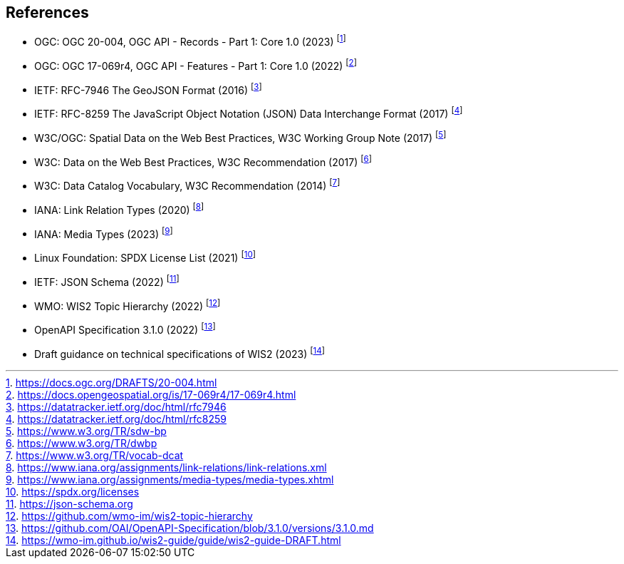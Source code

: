 == References

* [[ogcapi-records]] OGC: OGC 20-004, OGC API - Records - Part 1: Core 1.0 (2023) footnote:[https://docs.ogc.org/DRAFTS/20-004.html]
* [[ogcapi-features]] OGC: OGC 17-069r4, OGC API - Features - Part 1: Core 1.0 (2022) footnote:[https://docs.opengeospatial.org/is/17-069r4/17-069r4.html]
* [[rfc7946]] IETF: RFC-7946 The GeoJSON Format (2016) footnote:[https://datatracker.ietf.org/doc/html/rfc7946]
* [[rfc8259]] IETF: RFC-8259 The JavaScript Object Notation (JSON) Data Interchange Format (2017) footnote:[https://datatracker.ietf.org/doc/html/rfc8259]
* W3C/OGC: Spatial Data on the Web Best Practices, W3C Working Group Note (2017) footnote:[https://www.w3.org/TR/sdw-bp]
* W3C: Data on the Web Best Practices, W3C Recommendation (2017) footnote:[https://www.w3.org/TR/dwbp]
* W3C: Data Catalog Vocabulary, W3C Recommendation (2014) footnote:[https://www.w3.org/TR/vocab-dcat]
* IANA: Link Relation Types (2020) footnote:[https://www.iana.org/assignments/link-relations/link-relations.xml]
* IANA: Media Types (2023) footnote:[https://www.iana.org/assignments/media-types/media-types.xhtml]
* Linux Foundation: SPDX License List (2021) footnote:[https://spdx.org/licenses]
* [[json-schema]] IETF: JSON Schema (2022) footnote:[https://json-schema.org]
* [[wis2-topic-hierarchy]] WMO: WIS2 Topic Hierarchy (2022) footnote:[https://github.com/wmo-im/wis2-topic-hierarchy]
* [[openapi]] OpenAPI Specification 3.1.0 (2022) footnote:[https://github.com/OAI/OpenAPI-Specification/blob/3.1.0/versions/3.1.0.md]
* [[wis2-guide]] Draft guidance on technical specifications of WIS2 (2023) footnote:[https://wmo-im.github.io/wis2-guide/guide/wis2-guide-DRAFT.html]
